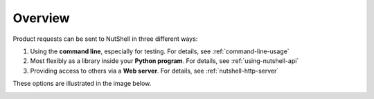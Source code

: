 .. NutShell documentation, description


   
Overview
========

Product requests can be sent to NutShell in three different ways:

#. Using the **command line**, especially for testing. For details, see :ref:`command-line-usage`
#. Most flexibly as a library inside your **Python program**. For details, see :ref:`using-nutshell-api`
#. Providing access to others via a **Web server**.  For details, see :ref:`nutshell-http-server`   

These options are illustrated in the image below.

.. image:: img/nutshell-scheme-dot.png

	   
  
